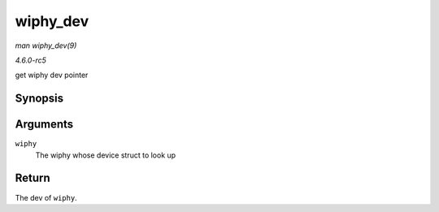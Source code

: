 .. -*- coding: utf-8; mode: rst -*-

.. _API-wiphy-dev:

=========
wiphy_dev
=========

*man wiphy_dev(9)*

*4.6.0-rc5*

get wiphy dev pointer


Synopsis
========

.. c:function:: struct device * wiphy_dev( struct wiphy * wiphy )

Arguments
=========

``wiphy``
    The wiphy whose device struct to look up


Return
======

The dev of ``wiphy``.


.. ------------------------------------------------------------------------------
.. This file was automatically converted from DocBook-XML with the dbxml
.. library (https://github.com/return42/sphkerneldoc). The origin XML comes
.. from the linux kernel, refer to:
..
.. * https://github.com/torvalds/linux/tree/master/Documentation/DocBook
.. ------------------------------------------------------------------------------
